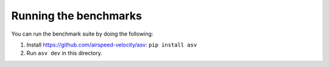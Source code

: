 Running the benchmarks
======================

You can run the benchmark suite by doing the following:

1. Install https://github.com/airspeed-velocity/asv: ``pip install asv``
2. Run ``asv dev`` in this directory.
